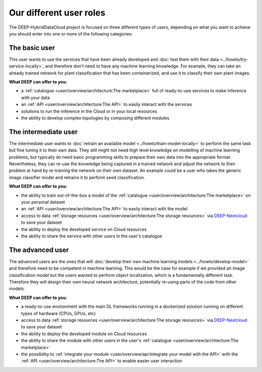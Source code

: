 Our different user roles
========================

The DEEP-HybridDataCloud project is focused on three different types of users, depending on what you want to achieve you should enter into one or more of the following categories:


.. image:: ../../_static/DEEP_WP2-User_Viewpoint.png


The basic user
--------------

This user wants to use the services that have been already developed and :doc:`test them with their data <../howto/try-service-locally>`,
and therefore don't need to have any machine learning knowledge. For example, they can take an already trained network
for plant classification that has been containerized, and use it to classify their own plant images.

**What DEEP can offer to you:**

* a :ref:`catalogue <user/overview/architecture:The marketplace>` full of ready-to-use services to make inference with your data
* an :ref:`API <user/overview/architecture:The API>` to easily interact with the services
* solutions to run the inference in the Cloud or in your local resources
* the ability to develop complex topologies by composing different modules


The intermediate user
---------------------

The intermediate user wants to :doc:`retrain an available model <../howto/train-model-locally>` to perform the same task but fine
tuning it to their own data.
They still might not need high level knowledge on modelling of machine learning problems, but typically do need basic
programming skills to prepare their own data into the appropriate format.
Nevertheless, they can re-use the knowledge being captured in a trained network and adjust the network to their problem
at hand by re-training the network on their own dataset.
An example could be a user who takes the generic image classifier model and retrains it to perform seed classification.

**What DEEP can offer to you:**

* the ability to train out-of-the-box a model of the :ref:`catalogue <user/overview/architecture:The marketplace>` on your personal dataset
* an :ref:`API <user/overview/architecture:The API>` to easily interact with the model
* access to data :ref:`storage resources <user/overview/architecture:The storage resources>` via
  `DEEP-Nextcloud <https://nc.deep-hybrid-datacloud.eu>`_ to save your dataset
* the ability to deploy the developed service on Cloud resources
* the ability to share the service with other users in the user's catalogue


The advanced user
-----------------

The advanced users are the ones that will :doc:`develop their own machine learning models <../howto/develop-model>`
and therefore need to be competent in machine learning. This would be the case for example if we provided an image
classification model but the users wanted to perform object localization, which is a fundamentally different task.
Therefore they will design their own neural network architecture, potentially re-using parts of the code from other
models.

**What DEEP can offer to you:**

* a ready-to-use environment with the main DL frameworks running in a dockerized solution running on different types of
  hardware (CPUs, GPUs, etc)
* access to data :ref:`storage resources <user/overview/architecture:The storage resources>` via
  `DEEP-Nextcloud <https://nc.deep-hybrid-datacloud.eu>`_ to save your dataset
* the ability to deploy the developed module on Cloud resources
* the ability to share the module with other users in the user's :ref:`catalogue <user/overview/architecture:The marketplace>`
* the possibility to :ref:`integrate your module <user/overview/api:Integrate your model with the API>` with
  the :ref:`API <user/overview/architecture:The API>` to enable easier user interaction

.. todo:: Add links to image classifier-tf, plant classifier-tf, seed classifier-tf once they will be uploaded to the marketplace
